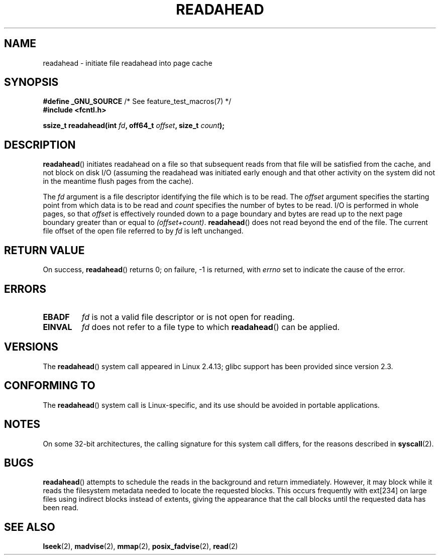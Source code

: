 .\" This manpage is Copyright (C) 2004, Michael Kerrisk
.\"
.\" %%%LICENSE_START(VERBATIM)
.\" Permission is granted to make and distribute verbatim copies of this
.\" manual provided the copyright notice and this permission notice are
.\" preserved on all copies.
.\"
.\" Permission is granted to copy and distribute modified versions of this
.\" manual under the conditions for verbatim copying, provided that the
.\" entire resulting derived work is distributed under the terms of a
.\" permission notice identical to this one.
.\"
.\" Since the Linux kernel and libraries are constantly changing, this
.\" manual page may be incorrect or out-of-date.  The author(s) assume no
.\" responsibility for errors or omissions, or for damages resulting from
.\" the use of the information contained herein.  The author(s) may not
.\" have taken the same level of care in the production of this manual,
.\" which is licensed free of charge, as they might when working
.\" professionally.
.\"
.\" Formatted or processed versions of this manual, if unaccompanied by
.\" the source, must acknowledge the copyright and authors of this work.
.\" %%%LICENSE_END
.\"
.\" 2004-05-40 Created by Michael Kerrisk <mtk.manpages@gmail.com>
.\" 2004-10-05 aeb, minor correction
.\"
.TH READAHEAD 2 2014-03-15 "Linux" "Linux Programmer's Manual"
.SH NAME
readahead \- initiate file readahead into page cache
.SH SYNOPSIS
.nf
.BR "#define _GNU_SOURCE" "             /* See feature_test_macros(7) */"
.B #include <fcntl.h>
.sp
.BI "ssize_t readahead(int " fd ", off64_t " offset ", size_t " count );
.fi
.SH DESCRIPTION
.BR readahead ()
initiates readahead on a file so that subsequent reads from that file will
be satisfied from the cache, and not block on disk I/O
(assuming the readahead was initiated early enough and that other activity
on the system did not in the meantime flush pages from the cache).

The
.I fd
argument is a file descriptor identifying the file which is
to be read.
The
.I offset
argument specifies the starting point from which data is to be read
and
.I count
specifies the number of bytes to be read.
I/O is performed in whole pages, so that
.I offset
is effectively rounded down to a page boundary
and bytes are read up to the next page boundary greater than or
equal to
.IR "(offset+count)" .
.BR readahead ()
does not read beyond the end of the file.
The current file offset of the open file referred to by
.I fd
is left unchanged.
.SH RETURN VALUE
On success,
.BR readahead ()
returns 0; on failure, \-1 is returned, with
.I errno
set to indicate the cause of the error.
.SH ERRORS
.TP
.B EBADF
.I fd
is not a valid file descriptor or is not open for reading.
.TP
.B EINVAL
.I fd
does not refer to a file type to which
.BR readahead ()
can be applied.
.SH VERSIONS
The
.BR readahead ()
system call appeared in Linux 2.4.13;
glibc support has been provided since version 2.3.
.SH CONFORMING TO
The
.BR readahead ()
system call is Linux-specific, and its use should be avoided
in portable applications.
.SH NOTES
On some 32-bit architectures,
the calling signature for this system call differs,
for the reasons described in
.BR syscall (2).
.SH BUGS
.BR readahead ()
attempts to schedule the reads in the background and return immediately.
However, it may block while it reads the filesystem metadata needed
to locate the requested blocks.
This occurs frequently with ext[234] on large files
using indirect blocks instead of extents,
giving the appearance that the call blocks until the requested data has
been read.
.SH SEE ALSO
.BR lseek (2),
.BR madvise (2),
.BR mmap (2),
.BR posix_fadvise (2),
.BR read (2)
